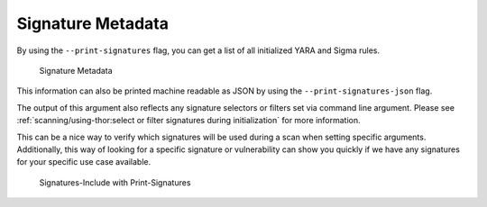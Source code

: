 .. Index:: Signature Metadata

Signature Metadata
------------------

By using the ``--print-signatures`` flag, you can get a list of all
initialized YARA and Sigma rules.

.. figure:: ../images/image35.png
   :alt: Signature Metadata

   Signature Metadata

This information can also be printed machine readable as JSON by using the ``--print-signatures-json`` flag.

The output of this argument also reflects any signature selectors or filters
set via command line argument. Please see :ref:`scanning/using-thor:select or filter signatures during initialization`
for more information.

This can be a nice way to verify which signatures will be used during a
scan when setting specific arguments. Additionally, this way of looking
for a specific signature or vulnerability can show you quickly if
we have any signatures for your specific use case available.

.. figure:: ../images/signatures-include-print-signatures.png
   :alt: Signatures-Include with Print-Signatures

   Signatures-Include with Print-Signatures